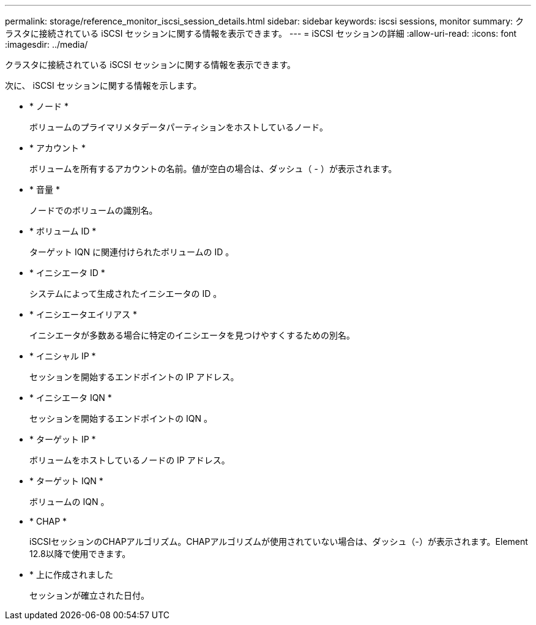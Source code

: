 ---
permalink: storage/reference_monitor_iscsi_session_details.html 
sidebar: sidebar 
keywords: iscsi sessions, monitor 
summary: クラスタに接続されている iSCSI セッションに関する情報を表示できます。 
---
= iSCSI セッションの詳細
:allow-uri-read: 
:icons: font
:imagesdir: ../media/


[role="lead"]
クラスタに接続されている iSCSI セッションに関する情報を表示できます。

次に、 iSCSI セッションに関する情報を示します。

* * ノード *
+
ボリュームのプライマリメタデータパーティションをホストしているノード。

* * アカウント *
+
ボリュームを所有するアカウントの名前。値が空白の場合は、ダッシュ（ - ）が表示されます。

* * 音量 *
+
ノードでのボリュームの識別名。

* * ボリューム ID *
+
ターゲット IQN に関連付けられたボリュームの ID 。

* * イニシエータ ID *
+
システムによって生成されたイニシエータの ID 。

* * イニシエータエイリアス *
+
イニシエータが多数ある場合に特定のイニシエータを見つけやすくするための別名。

* * イニシャル IP *
+
セッションを開始するエンドポイントの IP アドレス。

* * イニシエータ IQN *
+
セッションを開始するエンドポイントの IQN 。

* * ターゲット IP *
+
ボリュームをホストしているノードの IP アドレス。

* * ターゲット IQN *
+
ボリュームの IQN 。

* * CHAP *
+
iSCSIセッションのCHAPアルゴリズム。CHAPアルゴリズムが使用されていない場合は、ダッシュ（-）が表示されます。Element 12.8以降で使用できます。

* * 上に作成されました
+
セッションが確立された日付。


